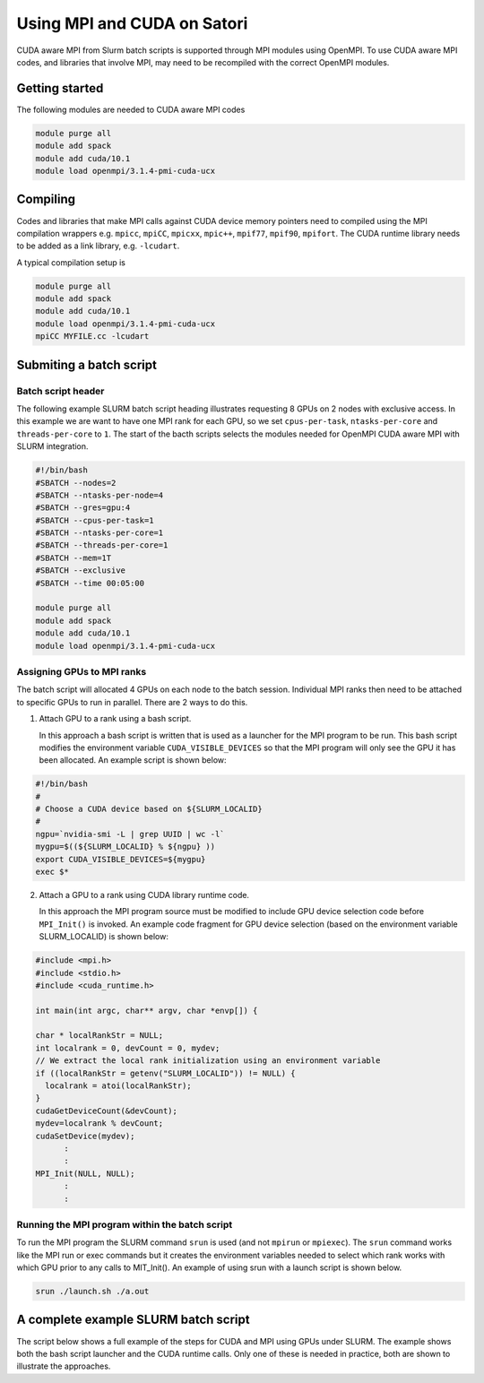 Using MPI and CUDA on Satori
============================

CUDA aware MPI from Slurm batch scripts is supported through MPI modules using OpenMPI. To use CUDA aware MPI codes, and libraries that 
involve MPI, may need to be recompiled with the correct OpenMPI modules. 

Getting started
^^^^^^^^^^^^^^^

The following modules are needed to CUDA aware MPI codes

.. code:: bash

  module purge all
  module add spack
  module add cuda/10.1
  module load openmpi/3.1.4-pmi-cuda-ucx


Compiling
^^^^^^^^^

Codes and libraries that make MPI calls against CUDA device memory pointers need
to compiled using the MPI compilation wrappers e.g. ``mpicc``, ``mpiCC``, ``mpicxx``, ``mpic++``,
``mpif77``, ``mpif90``, ``mpifort``. The CUDA runtime library needs to be added as a link
library, e.g. ``-lcudart``.

A typical compilation setup is

.. code:: bash

   module purge all
   module add spack
   module add cuda/10.1
   module load openmpi/3.1.4-pmi-cuda-ucx
   mpiCC MYFILE.cc -lcudart


Submiting a batch script
^^^^^^^^^^^^^^^^^^^^^^^^

Batch script header
...................

The following example SLURM batch script heading illustrates requesting 8 GPUs on 2 nodes with exclusive access. In this
example we are want to have one MPI rank for each GPU, so we set ``cpus-per-task``, ``ntasks-per-core`` and ``threads-per-core``
to ``1``.  The start of the bacth scripts selects the modules needed for OpenMPI CUDA aware MPI with SLURM integration. 

.. code:: bash

  #!/bin/bash
  #SBATCH --nodes=2
  #SBATCH --ntasks-per-node=4
  #SBATCH --gres=gpu:4
  #SBATCH --cpus-per-task=1
  #SBATCH --ntasks-per-core=1
  #SBATCH --threads-per-core=1
  #SBATCH --mem=1T
  #SBATCH --exclusive
  #SBATCH --time 00:05:00
  
  module purge all
  module add spack
  module add cuda/10.1
  module load openmpi/3.1.4-pmi-cuda-ucx

Assigning GPUs to MPI ranks
...........................

The batch script will allocated 4 GPUs on each node to the batch session. Individual MPI ranks then need to
be attached to specific GPUs to run in parallel. There are 2 ways to do this.

1. Attach GPU to a rank using a bash script.
 
   In this approach a bash script is written that is used as a launcher for the MPI program to be run. This
   bash script modifies the environment variable ``CUDA_VISIBLE_DEVICES`` so that the MPI program will only see
   the GPU it has been allocated. An example script is shown below:
 
.. code:: bash

    #!/bin/bash
    #
    # Choose a CUDA device based on ${SLURM_LOCALID}
    #
    ngpu=`nvidia-smi -L | grep UUID | wc -l`
    mygpu=$((${SLURM_LOCALID} % ${ngpu} ))
    export CUDA_VISIBLE_DEVICES=${mygpu}
    exec $*
  

2. Attach a GPU to a rank using CUDA library runtime code.

   In this approach the MPI program source must be modified to include GPU device selection code
   before ``MPI_Init()`` is invoked. An example code fragment for GPU device selection (based on the 
   environment variable SLURM_LOCALID) is shown below:
   
.. code:: C

    #include <mpi.h>
    #include <stdio.h>
    #include <cuda_runtime.h>

    int main(int argc, char** argv, char *envp[]) {

    char * localRankStr = NULL;
    int localrank = 0, devCount = 0, mydev;
    // We extract the local rank initialization using an environment variable
    if ((localRankStr = getenv("SLURM_LOCALID")) != NULL) {
      localrank = atoi(localRankStr);
    }
    cudaGetDeviceCount(&devCount);
    mydev=localrank % devCount;
    cudaSetDevice(mydev);
          :
          :
    MPI_Init(NULL, NULL);
          :
          :

Running the MPI program within the batch script
...............................................

To run the MPI program the SLURM command ``srun`` is used (and not ``mpirun`` or ``mpiexec``). The ``srun`` command
works like the MPI run or exec commands but it creates the environment variables needed to select which rank 
works with which GPU prior to any calls to MIT_Init(). An example of using srun with a launch script is shown
below.

.. code:: bash

   srun ./launch.sh ./a.out
   
  
A complete example SLURM batch script
^^^^^^^^^^^^^^^^^^^^^^^^^^^^^^^^^^^^^

The script below shows a full example of the steps for CUDA and MPI using GPUs under SLURM. The example
shows both the bash script launcher and the CUDA runtime calls. Only one of these is needed in practice, both
are shown to illustrate the approaches. 

.. code:: bash
    #!/bin/bash
    #
    # Example SLURM batch script to run example CUDA aware MPI program with one rank on 
    # each GPU, using two nodes with 4 GPUs on each node.
    #
    #SBATCH --nodes=2
    #SBATCH --ntasks-per-node=4
    #SBATCH --gres=gpu:4
    #SBATCH --cpus-per-task=1
    #SBATCH --ntasks-per-core=1
    #SBATCH --threads-per-core=1
    #SBATCH --mem=1T
    #SBATCH --exclusive
    #SBATCH --time 00:05:00

    module purge all
    module add spack
    module add cuda/10.1
    module load openmpi/3.1.4-pmi-cuda-ucx

    cat > launch.sh <<'EOFA'
    #!/bin/bash

    # Choose a CUDA device number ($mygpu) based on ${SLURM_LOCALID}, cycling through
    # the available GPU devices ($ngpu) on the node.
    ngpu=`nvidia-smi -L | grep UUID | wc -l`
    mygpu=$((${SLURM_LOCALID} % ${ngpu} ))
    export CUDA_VISIBLE_DEVICES=${mygpu}

    # Run MPI program with any arguments
    exec $*
    EOFA

    cat > x.cc <<'EOFA'
    #include <mpi.h>
    #include <stdio.h>
    #include <cuda_runtime.h>

    int main(int argc, char** argv, char *envp[]) {

      char * localRankStr = NULL;
      int localrank = 0, devCount = 0, mydev;

      // We extract the local rank initialization using an environment variable
      if ((localRankStr = getenv("SLURM_LOCALID")) != NULL) {
        localrank = atoi(localRankStr);
      }
      cudaGetDeviceCount(&devCount);
      mydev=localrank % devCount;
      cudaSetDevice(mydev);

      MPI_Init(NULL, NULL);
      int world_size;
      MPI_Comm_size(MPI_COMM_WORLD, &world_size);
      int world_rank;
      MPI_Comm_rank(MPI_COMM_WORLD, &world_rank);
      char processor_name[MPI_MAX_PROCESSOR_NAME];
      int name_len;
      MPI_Get_processor_name(processor_name, &name_len);

      // Let check which CUDA device we have
      char pciBusId[13];
      cudaDeviceGetPCIBusId ( pciBusId, 13, mydev );
      printf("MPI rank %d of %d on host %s is using GPU with PCI id %s.\n",world_rank,world_size,processor_name,pciBusId);

      MPI_Finalize();
    }
    EOFA

    mpic++ x.cc -lcudart

    srun ./launch.sh ./a.out

